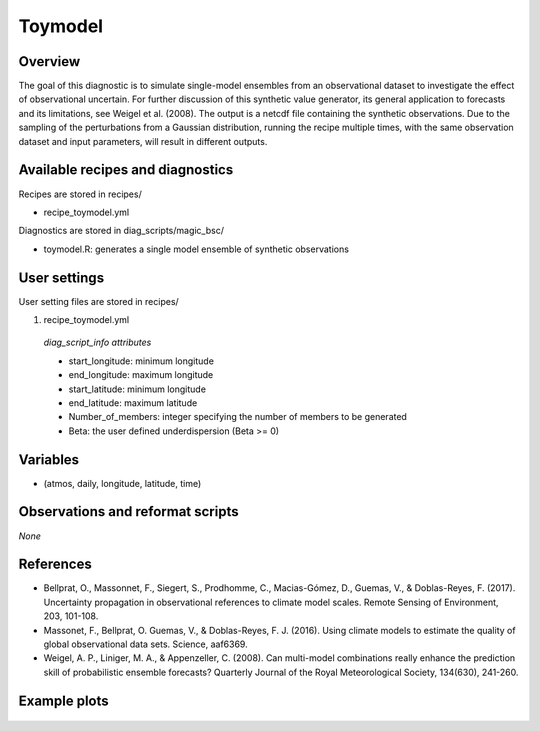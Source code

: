 .. _recipes_toymodel:

Toymodel
====================================================

Overview
--------

The goal of this diagnostic is to simulate single-model ensembles from an observational dataset to investigate the effect of observational uncertain.  For further discussion of this synthetic value generator, its general application to forecasts and its limitations, see Weigel et al. (2008). The output is a netcdf file containing the synthetic observations. Due to the sampling of the perturbations from a Gaussian distribution, running the recipe multiple times, with the same observation dataset and input parameters, will result in different outputs.


Available recipes and diagnostics
-----------------------------------

Recipes are stored in recipes/

* recipe_toymodel.yml


Diagnostics are stored in diag_scripts/magic_bsc/

* toymodel.R: generates a single model ensemble of synthetic observations




User settings
-------------

User setting files are stored in recipes/

#.	recipe_toymodel.yml

   *diag_script_info attributes*

   * start_longitude: minimum longitude
   * end_longitude: maximum longitude
   * start_latitude: minimum longitude
   * end_latitude: maximum latitude
   * Number_of_members: integer specifying the number of members to be generated
   * Beta: the user defined underdispersion (Beta >= 0)


Variables
---------

* (atmos, daily, longitude, latitude, time)


Observations and reformat scripts
---------------------------------

*None*

References
----------

* Bellprat, O., Massonnet, F., Siegert, S., Prodhomme, C., Macias-Gómez, D., Guemas, V., & Doblas-Reyes, F. (2017). Uncertainty propagation in observational references to climate model scales. Remote Sensing of Environment, 203, 101-108.

* Massonet, F., Bellprat, O. Guemas, V., & Doblas-Reyes, F. J. (2016). Using climate models to estimate the quality of global observational data sets. Science, aaf6369.

* Weigel, A. P., Liniger, M. A., & Appenzeller, C. (2008). Can multi-model combinations really enhance the prediction skill of probabilistic ensemble forecasts? Quarterly Journal of the Royal Meteorological Society, 134(630), 241-260.


Example plots
-------------

.. _fig_toymodel:
.. figure::  /recipes/figures/toymodel/synthetic_CMIP5_IPSL-CM5A-LR_day_historical_r1i1p1_T2M_tasmax_1999-2000.jpg




